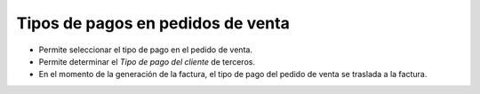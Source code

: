Tipos de pagos en pedidos de venta
==================================

* Permite seleccionar el tipo de pago en el pedido de venta.
* Permite determinar el *Tipo de pago del cliente* de terceros.
* En el momento de la generación de la factura, el tipo de pago del pedido de
  venta se traslada a la factura.
